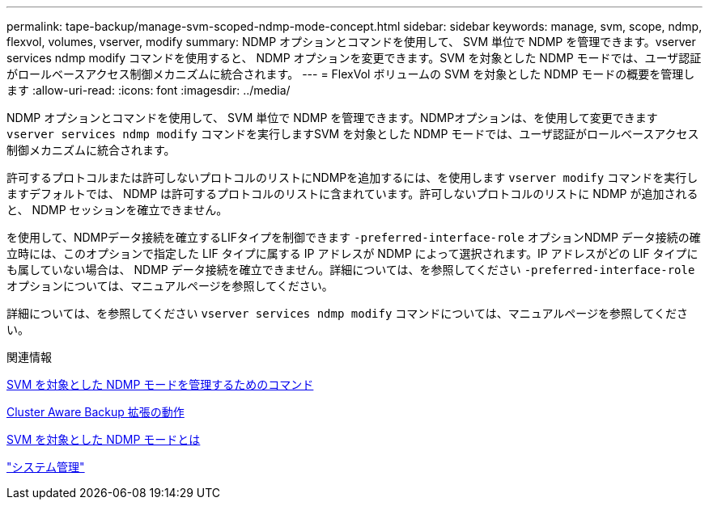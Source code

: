 ---
permalink: tape-backup/manage-svm-scoped-ndmp-mode-concept.html 
sidebar: sidebar 
keywords: manage, svm, scope, ndmp, flexvol, volumes, vserver, modify 
summary: NDMP オプションとコマンドを使用して、 SVM 単位で NDMP を管理できます。vserver services ndmp modify コマンドを使用すると、 NDMP オプションを変更できます。SVM を対象とした NDMP モードでは、ユーザ認証がロールベースアクセス制御メカニズムに統合されます。 
---
= FlexVol ボリュームの SVM を対象とした NDMP モードの概要を管理します
:allow-uri-read: 
:icons: font
:imagesdir: ../media/


[role="lead"]
NDMP オプションとコマンドを使用して、 SVM 単位で NDMP を管理できます。NDMPオプションは、を使用して変更できます `vserver services ndmp modify` コマンドを実行しますSVM を対象とした NDMP モードでは、ユーザ認証がロールベースアクセス制御メカニズムに統合されます。

許可するプロトコルまたは許可しないプロトコルのリストにNDMPを追加するには、を使用します `vserver modify` コマンドを実行しますデフォルトでは、 NDMP は許可するプロトコルのリストに含まれています。許可しないプロトコルのリストに NDMP が追加されると、 NDMP セッションを確立できません。

を使用して、NDMPデータ接続を確立するLIFタイプを制御できます `-preferred-interface-role` オプションNDMP データ接続の確立時には、このオプションで指定した LIF タイプに属する IP アドレスが NDMP によって選択されます。IP アドレスがどの LIF タイプにも属していない場合は、 NDMP データ接続を確立できません。詳細については、を参照してください `-preferred-interface-role` オプションについては、マニュアルページを参照してください。

詳細については、を参照してください `vserver services ndmp modify` コマンドについては、マニュアルページを参照してください。

.関連情報
xref:commands-manage-svm-scoped-ndmp-reference.adoc[SVM を対象とした NDMP モードを管理するためのコマンド]

xref:cluster-aware-backup-extension-concept.adoc[Cluster Aware Backup 拡張の動作]

xref:svm-scoped-ndmp-mode-concept.adoc[SVM を対象とした NDMP モードとは]

link:../system-admin/index.html["システム管理"]
